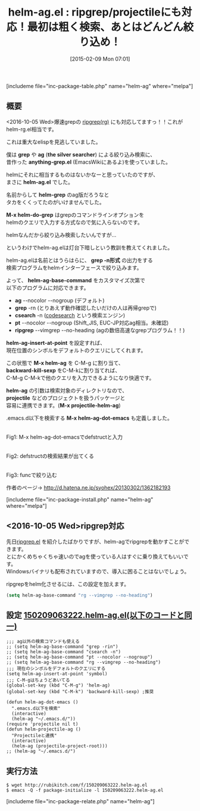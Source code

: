 #+BLOG: rubikitch
#+POSTID: 690
#+BLOG: rubikitch
#+DATE: [2015-02-09 Mon 07:01]
#+PERMALINK: helm-ag
#+OPTIONS: toc:nil num:nil todo:nil pri:nil tags:nil ^:nil \n:t -:nil
#+ISPAGE: nil
#+DESCRIPTION:今話題の爆速ripgrep(rg)にはhelm-rg.elなど作らなくてもhelm-ag.elで対応！名前とはうらはらに、grep -n形式の出力をする検索プログラムをhelmインターフェースで絞り込みます。
# (progn (erase-buffer)(find-file-hook--org2blog/wp-mode))
#+BLOG: rubikitch
#+CATEGORY: 検索
#+EL_PKG_NAME: helm-ag
#+TAGS: helm, the_silver_searcher, 外部プログラム使用, ripgrep, るびきちオススメ, 
#+EL_TITLE0: ripgrep/projectileにも対応！最初は粗く検索、あとはどんどん絞り込め！
#+EL_URL: http://d.hatena.ne.jp/syohex/20130302/1362182193
#+begin: org2blog
#+TITLE: helm-ag.el : ripgrep/projectileにも対応！最初は粗く検索、あとはどんどん絞り込め！
[includeme file="inc-package-table.php" name="helm-ag" where="melpa"]

#+end:
** 概要
<2016-10-05 Wed>爆速grepの [[https://github.com/BurntSushi/ripgrep][ripgrep(rg)]] にも対応してますっ！！これがhelm-rg.el相当です。

これは重大なelispを見逃していました。

僕は *grep* や *ag* (*the silver searcher*) による絞り込み検索に、
昔作った *anything-grep.el* (EmacsWikiにあるよ)を使っていました。

helmにそれに相当するものはないかなーと思っていたのですが、
まさに *helm-ag.el* でした。

名前からして *helm-grep* のag版だろうなと
タカをくくってたのがいけませんでした。

*M-x helm-do-grep* はgrepのコマンドラインオプションを
helmのクエリで入力する方式なので気に入らないのです。

helmなんだから絞り込み検索したいんですが…

というわけでhelm-ag.elは灯台下暗しという教訓を教えてくれました。


helm-ag.elは名前とはうらはらに、 *grep -n形式* の出力をする
検索プログラムをhelmインターフェースで絞り込みます。

よって、 *helm-ag-base-command* をカスタマイズ次第で
以下のプログラムに対応できます。

- *ag* --nocolor --nogroup (デフォルト)
- *grep* -rn (とりあえず動作確認したいだけの人は再帰grepで)
- *csearch* -n ([[https://code.google.com/p/codesearch/][codesearch]] という検索エンジン)
- *pt* --nocolor --nogroup (Shift_JIS, EUC-JP対応ag相当。未確認)
- *ripgrep* --vimgrep --no-heading (agの数倍高速なgrepプログラム！！)

*helm-ag-insert-at-point* を設定すれば、
現在位置のシンボルをデフォルトのクエリにしてくれます。

この状態で *M-x helm-ag* を C-M-g に割り当て、
*backward-kill-sexp* をC-M-kに割り当てれば、
C-M-g C-M-kで他のクエリを入力できるようになり快適です。

*helm-ag* の引数は検索対象のディレクトリなので、
*projectile* などのプロジェクトを扱うパッケージと
容易に連携できます。(*M-x projectile-helm-ag*)

.emacs.d以下を検索する *M-x helm-ag-dot-emacs* も定義しました。


# (progn (forward-line 1)(shell-command "screenshot-time.rb org_template" t))
[[file:/r/sync/screenshots/20150209074711.png]]
Fig1: M-x helm-ag-dot-emacsでdefstructと入力

[[file:/r/sync/screenshots/20150209074715.png]]
Fig2: defstructの検索結果が出てくる

[[file:/r/sync/screenshots/20150209074744.png]]
Fig3: funcで絞り込む

作者のページ→ http://d.hatena.ne.jp/syohex/20130302/1362182193


[includeme file="inc-package-install.php" name="helm-ag" where="melpa"]
** <2016-10-05 Wed>ripgrep対応
先日[[http://emacs.rubikitch.com/ripgrep/][ripgrep.el]] を紹介したばかりですが、helm-agでripgrepを動かすことができます。
とにかくめちゃくちゃ速いのでagを使っている人はすぐに乗り換えてもいいです。
Windowsバイナリも配布されていますので、導入に困ることはないでしょう。

ripgrepをhelm化させるには、この設定を加えます。

#+BEGIN_SRC emacs-lisp :results silent
(setq helm-ag-base-command "rg --vimgrep --no-heading")
#+END_SRC


** 設定 [[http://rubikitch.com/f/150209063222.helm-ag.el][150209063222.helm-ag.el(以下のコードと同一)]]
#+BEGIN: include :file "/r/sync/junk/150209/150209063222.helm-ag.el"
#+BEGIN_SRC fundamental
;;; ag以外の検索コマンドも使える
;; (setq helm-ag-base-command "grep -rin")
;; (setq helm-ag-base-command "csearch -n")
;; (setq helm-ag-base-command "pt --nocolor --nogroup")
;; (setq helm-ag-base-command "rg --vimgrep --no-heading")
;;; 現在のシンボルをデフォルトのクエリにする
(setq helm-ag-insert-at-point 'symbol)
;;; C-M-gはちょうどあいてる
(global-set-key (kbd "C-M-g") 'helm-ag)
(global-set-key (kbd "C-M-k") 'backward-kill-sexp) ;推奨

(defun helm-ag-dot-emacs ()
  ".emacs.d以下を検索"
  (interactive)
  (helm-ag "~/.emacs.d/"))
(require 'projectile nil t)
(defun helm-projectile-ag ()
  "Projectileと連携"
  (interactive)
  (helm-ag (projectile-project-root)))
;; (helm-ag "~/.emacs.d/")
#+END_SRC

#+END:

** 実行方法
#+BEGIN_EXAMPLE
$ wget http://rubikitch.com/f/150209063222.helm-ag.el
$ emacs -Q -f package-initialize -l 150209063222.helm-ag.el
#+END_EXAMPLE

# /r/sync/screenshots/20150209074711.png http://rubikitch.com/wp-content/uploads/2015/02/wpid-20150209074711.png
# /r/sync/screenshots/20150209074715.png http://rubikitch.com/wp-content/uploads/2015/02/wpid-20150209074715.png
# /r/sync/screenshots/20150209074744.png http://rubikitch.com/wp-content/uploads/2015/02/wpid-20150209074744.png
[includeme file="inc-package-relate.php" name="helm-ag"]
